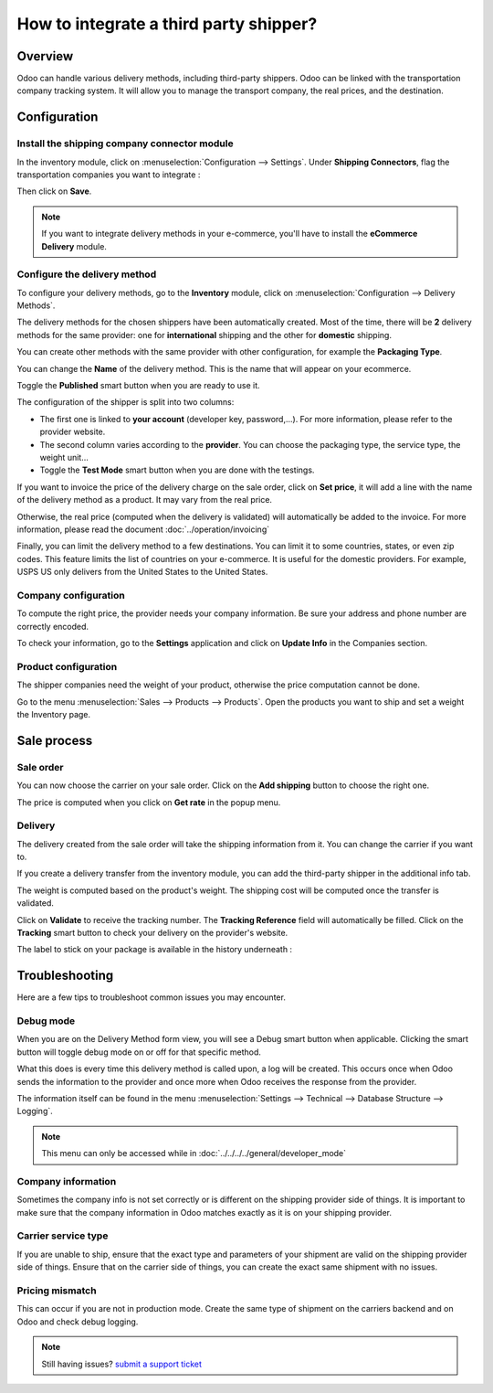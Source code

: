 =======================================
How to integrate a third party shipper?
=======================================

Overview
========

Odoo can handle various delivery methods, including third-party
shippers. Odoo can be linked with the transportation company tracking
system. It will allow you to manage the transport company, the real
prices, and the destination.

Configuration
=============

Install the shipping company connector module
---------------------------------------------

In the inventory module, click on :menuselection:`Configuration --> Settings`.
Under **Shipping Connectors**, flag the transportation companies you want to
integrate :

.. image:: third_party_shipper/third_party_shipper-1.png
   :align: center

Then click on **Save**.

.. note::
    If you want to integrate delivery methods in your e-commerce,
    you'll have to install the **eCommerce Delivery** module.

Configure the delivery method
-----------------------------

To configure your delivery methods, go to the **Inventory** module, click on
:menuselection:`Configuration --> Delivery Methods`.

The delivery methods for the chosen shippers have been automatically
created. Most of the time, there will be **2** delivery methods for the same
provider: one for **international** shipping and the other for **domestic**
shipping.

You can create other methods with the same provider with other
configuration, for example the **Packaging Type**.

You can change the **Name** of the delivery method. This is the name that
will appear on your ecommerce.

Toggle the **Published** smart button when you are ready to use it.

.. image:: third_party_shipper/third_party_shipper-2.png
   :align: center

The configuration of the shipper is split into two columns:

-  The first one is linked to **your account** (developer key, password,...).
   For more information, please refer to the provider website.

-  The second column varies according to the **provider**. You can choose
   the packaging type, the service type, the weight unit...

-  Toggle the **Test Mode** smart button when you are done with the testings.

If you want to invoice the price of the delivery charge on the sale
order, click on **Set price**, it will add a line with the name of the
delivery method as a product. It may vary from the real price.

Otherwise, the real price (computed when the delivery is validated) will
automatically be added to the invoice. For more information, please read
the document :doc:`../operation/invoicing`

Finally, you can limit the delivery method to a few destinations. You can
limit it to some countries, states, or even zip codes. This feature
limits the list of countries on your e-commerce. It is useful for the
domestic providers. For example, USPS US only delivers from the United
States to the United States.

.. image:: third_party_shipper/third_party_shipper-3.png
   :align: center

Company configuration
---------------------

To compute the right price, the provider needs your company
information. Be sure your address and phone number are correctly
encoded.

.. image:: third_party_shipper/third_party_shipper-4.png
   :align: center

To check your information, go to the **Settings** application and click on
**Update Info** in the Companies section.

Product configuration
---------------------

The shipper companies need the weight of your product, otherwise the
price computation cannot be done.

Go to the menu :menuselection:`Sales --> Products --> Products`. Open the products you
want to ship and set a weight the Inventory page.

.. image:: third_party_shipper/third_party_shipper-5.png
   :align: center

Sale process
============

Sale order
----------

.. image:: third_party_shipper/third_party_shipper-6.png
   :align: center

You can now choose the carrier on your sale order. Click on the **Add
shipping** button to choose the right one.

The price is computed when you click on **Get rate** in the popup menu.

Delivery
--------

The delivery created from the sale order will take the shipping
information from it. You can change the carrier if you want to.

If you create a delivery transfer from the inventory module, you can add
the third-party shipper in the additional info tab.

.. image:: third_party_shipper/third_party_shipper-7.png
   :align: center

The weight is computed based on the product's weight. The shipping cost
will be computed once the transfer is validated.

Click on **Validate** to receive the tracking number. The **Tracking Reference**
field will automatically be filled. Click on the **Tracking** smart button
to check your delivery on the provider's website.

.. image:: third_party_shipper/third_party_shipper-8.png
   :align: center

The label to stick on your package is available in the history
underneath :

.. image:: third_party_shipper/third_party_shipper-9.png
   :align: center

Troubleshooting
===============

Here are a few tips to troubleshoot common issues you may encounter.

Debug mode
----------

When you are on the Delivery Method form view, you will see a Debug smart
button when applicable. Clicking the smart button will toggle debug mode
on or off for that specific method.

What this does is every time this delivery method is called upon, a log
will be created. This occurs once when Odoo sends the information to the
provider and once more when Odoo receives the response from the provider.

The information itself can be found in the menu
:menuselection:`Settings --> Technical --> Database Structure --> Logging`.

.. note::
   This menu can only be accessed while in :doc:`../../../../general/developer_mode`

Company information
-------------------

Sometimes the company info is not set correctly or is different on the shipping provider side of
things. It is important to make sure that the company information in Odoo matches exactly as it is
on your shipping provider.

Carrier service type
--------------------

If you are unable to ship, ensure that the exact type and parameters of your shipment are valid on
the shipping provider side of things. Ensure that on the carrier side of things, you can create the
exact same shipment with no issues.

Pricing mismatch
----------------

This can occur if you are not in production mode. Create the same type of shipment on the carriers
backend and on Odoo and check debug logging.

.. note::
   Still having issues? `submit a support ticket <https://www.odoo.com/help>`_

.. seealso::
    * :doc:`../operation/invoicing`
    * :doc:`../operation/labels`
